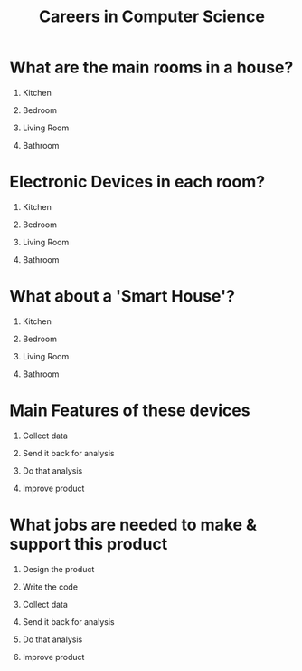 #+TITLE: Careers in Computer Science
#+DATE:
#+AUTHOR:
#+OPTIONS: H:1
#+BEAMER_COLOR_THEME:
#+BEAMER_FONT_THEME:
#+BEAMER_HEADER:
#+BEAMER_INNER_THEME:
#+BEAMER_OUTER_THEME:
#+BEAMER_THEME: default
#+LATEX_CLASS: beamer


* What are the main rooms in a house?
** Kitchen
  :PROPERTIES:
  :BEAMER_ACT: <2->
  :END:
** Bedroom
  :PROPERTIES:
  :BEAMER_ACT: <2->
  :END:
** Living Room
  :PROPERTIES:
  :BEAMER_ACT: <2->
  :END:
** Bathroom
  :PROPERTIES:
  :BEAMER_ACT: <2->
  :END:

* Electronic Devices in each room?
** Kitchen
** Bedroom
** Living Room
** Bathroom
* What about a 'Smart House'?
** Kitchen

** Bedroom

** Living Room

** Bathroom

* Main Features of these devices
** Collect data
  :PROPERTIES:
  :BEAMER_ACT: <2->
  :END:

** Send it back for analysis
  :PROPERTIES:
  :BEAMER_ACT: <2->
  :END:

** Do that analysis
  :PROPERTIES:
  :BEAMER_ACT: <2->
  :END:

** Improve product
  :PROPERTIES:
  :BEAMER_ACT: <2->
  :END:

* What jobs are needed to make & support this product
** Design the product
  :PROPERTIES:
  :BEAMER_ACT: <1->
  :END:

** Write the code
  :PROPERTIES:
  :BEAMER_ACT: <2->
  :END:

** Collect data
  :PROPERTIES:
  :BEAMER_ACT: <3->
  :END:

** Send it back for analysis
  :PROPERTIES:
  :BEAMER_ACT: <4->
  :END:

** Do that analysis
  :PROPERTIES:
  :BEAMER_ACT: <5->
  :END:

** Improve product
  :PROPERTIES:
  :BEAMER_ACT: <6->
  :END:
